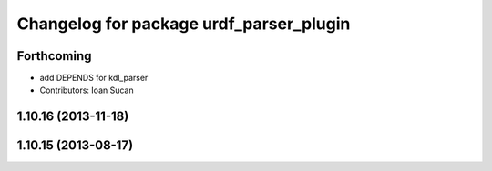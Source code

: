 ^^^^^^^^^^^^^^^^^^^^^^^^^^^^^^^^^^^^^^^^
Changelog for package urdf_parser_plugin
^^^^^^^^^^^^^^^^^^^^^^^^^^^^^^^^^^^^^^^^

Forthcoming
-----------
* add DEPENDS for kdl_parser
* Contributors: Ioan Sucan

1.10.16 (2013-11-18)
--------------------

1.10.15 (2013-08-17)
--------------------

